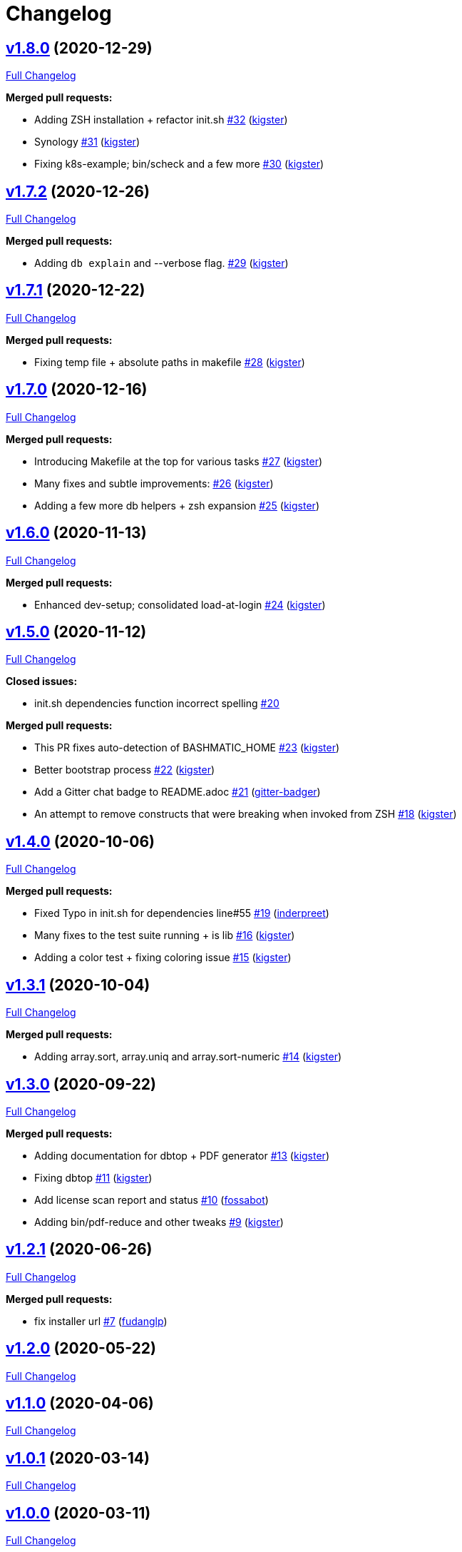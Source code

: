 = Changelog

== https://github.com/kigster/bashmatic/tree/v1.8.0[v1.8.0] (2020-12-29)

https://github.com/kigster/bashmatic/compare/v1.7.2...v1.8.0[Full Changelog]

*Merged pull requests:*

* Adding ZSH installation + refactor init.sh https://github.com/kigster/bashmatic/pull/32[#32] (https://github.com/kigster[kigster])
* Synology https://github.com/kigster/bashmatic/pull/31[#31] (https://github.com/kigster[kigster])
* Fixing k8s-example; bin/scheck and a few more https://github.com/kigster/bashmatic/pull/30[#30] (https://github.com/kigster[kigster])

== https://github.com/kigster/bashmatic/tree/v1.7.2[v1.7.2] (2020-12-26)

https://github.com/kigster/bashmatic/compare/v1.7.1...v1.7.2[Full Changelog]

*Merged pull requests:*

* Adding `db explain` and --verbose flag. https://github.com/kigster/bashmatic/pull/29[#29] (https://github.com/kigster[kigster])

== https://github.com/kigster/bashmatic/tree/v1.7.1[v1.7.1] (2020-12-22)

https://github.com/kigster/bashmatic/compare/v1.7.0...v1.7.1[Full Changelog]

*Merged pull requests:*

* Fixing temp file + absolute paths in makefile https://github.com/kigster/bashmatic/pull/28[#28] (https://github.com/kigster[kigster])

== https://github.com/kigster/bashmatic/tree/v1.7.0[v1.7.0] (2020-12-16)

https://github.com/kigster/bashmatic/compare/v1.6.0...v1.7.0[Full Changelog]

*Merged pull requests:*

* Introducing Makefile at the top for various tasks https://github.com/kigster/bashmatic/pull/27[#27] (https://github.com/kigster[kigster])
* Many fixes and subtle improvements: https://github.com/kigster/bashmatic/pull/26[#26] (https://github.com/kigster[kigster])
* Adding a few more db helpers + zsh expansion https://github.com/kigster/bashmatic/pull/25[#25] (https://github.com/kigster[kigster])

== https://github.com/kigster/bashmatic/tree/v1.6.0[v1.6.0] (2020-11-13)

https://github.com/kigster/bashmatic/compare/v1.5.0...v1.6.0[Full Changelog]

*Merged pull requests:*

* Enhanced dev-setup; consolidated load-at-login https://github.com/kigster/bashmatic/pull/24[#24] (https://github.com/kigster[kigster])

== https://github.com/kigster/bashmatic/tree/v1.5.0[v1.5.0] (2020-11-12)

https://github.com/kigster/bashmatic/compare/v1.4.0...v1.5.0[Full Changelog]

*Closed issues:*

* init.sh dependencies function incorrect spelling https://github.com/kigster/bashmatic/issues/20[#20]

*Merged pull requests:*

* This PR fixes auto-detection of BASHMATIC_HOME https://github.com/kigster/bashmatic/pull/23[#23] (https://github.com/kigster[kigster])
* Better bootstrap process https://github.com/kigster/bashmatic/pull/22[#22] (https://github.com/kigster[kigster])
* Add a Gitter chat badge to README.adoc https://github.com/kigster/bashmatic/pull/21[#21] (https://github.com/gitter-badger[gitter-badger])
* An attempt to remove constructs that were breaking when invoked from ZSH https://github.com/kigster/bashmatic/pull/18[#18] (https://github.com/kigster[kigster])

== https://github.com/kigster/bashmatic/tree/v1.4.0[v1.4.0] (2020-10-06)

https://github.com/kigster/bashmatic/compare/v1.3.1...v1.4.0[Full Changelog]

*Merged pull requests:*

* Fixed Typo in init.sh for dependencies line#55 https://github.com/kigster/bashmatic/pull/19[#19] (https://github.com/inderpreet[inderpreet])
* Many fixes to the test suite running + is lib https://github.com/kigster/bashmatic/pull/16[#16] (https://github.com/kigster[kigster])
* Adding a color test + fixing coloring issue https://github.com/kigster/bashmatic/pull/15[#15] (https://github.com/kigster[kigster])

== https://github.com/kigster/bashmatic/tree/v1.3.1[v1.3.1] (2020-10-04)

https://github.com/kigster/bashmatic/compare/v1.3.0...v1.3.1[Full Changelog]

*Merged pull requests:*

* Adding array.sort, array.uniq and array.sort-numeric https://github.com/kigster/bashmatic/pull/14[#14] (https://github.com/kigster[kigster])

== https://github.com/kigster/bashmatic/tree/v1.3.0[v1.3.0] (2020-09-22)

https://github.com/kigster/bashmatic/compare/v1.2.1...v1.3.0[Full Changelog]

*Merged pull requests:*

* Adding documentation for dbtop + PDF generator https://github.com/kigster/bashmatic/pull/13[#13] (https://github.com/kigster[kigster])
* Fixing dbtop https://github.com/kigster/bashmatic/pull/11[#11] (https://github.com/kigster[kigster])
* Add license scan report and status https://github.com/kigster/bashmatic/pull/10[#10] (https://github.com/fossabot[fossabot])
* Adding bin/pdf-reduce and other tweaks https://github.com/kigster/bashmatic/pull/9[#9] (https://github.com/kigster[kigster])

== https://github.com/kigster/bashmatic/tree/v1.2.1[v1.2.1] (2020-06-26)

https://github.com/kigster/bashmatic/compare/v1.2.0...v1.2.1[Full Changelog]

*Merged pull requests:*

* fix installer url https://github.com/kigster/bashmatic/pull/7[#7] (https://github.com/fudanglp[fudanglp])

== https://github.com/kigster/bashmatic/tree/v1.2.0[v1.2.0] (2020-05-22)

https://github.com/kigster/bashmatic/compare/v1.1.0...v1.2.0[Full Changelog]

== https://github.com/kigster/bashmatic/tree/v1.1.0[v1.1.0] (2020-04-06)

https://github.com/kigster/bashmatic/compare/v1.0.1...v1.1.0[Full Changelog]

== https://github.com/kigster/bashmatic/tree/v1.0.1[v1.0.1] (2020-03-14)

https://github.com/kigster/bashmatic/compare/v1.0.0...v1.0.1[Full Changelog]

== https://github.com/kigster/bashmatic/tree/v1.0.0[v1.0.0] (2020-03-11)

https://github.com/kigster/bashmatic/compare/v0.2.0...v1.0.0[Full Changelog]

*Merged pull requests:*

* Kig/cherry pick bashmatic setup https://github.com/kigster/bashmatic/pull/6[#6] (https://github.com/kigster[kigster])

== https://github.com/kigster/bashmatic/tree/v0.2.0[v0.2.0] (2019-12-24)

https://github.com/kigster/bashmatic/compare/875b23408925e8908fc1f23f5f0c1470fe43dc03...v0.2.0[Full Changelog]

*Merged pull requests:*

* Minor revision to the runtime UI https://github.com/kigster/bashmatic/pull/4[#4] (https://github.com/kigster[kigster])
* [feature] Introducing new runtime option show-command-on/off https://github.com/kigster/bashmatic/pull/3[#3] (https://github.com/kigster[kigster])
* Kig/gem related fixes and installer https://github.com/kigster/bashmatic/pull/2[#2] (https://github.com/kigster[kigster])

* _This Changelog was automatically generated by https://github.com/github-changelog-generator/github-changelog-generator[github_changelog_generator]_

